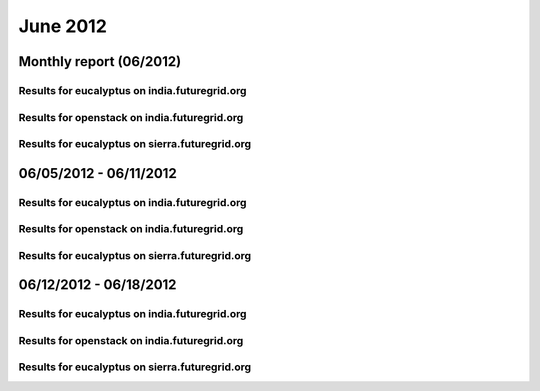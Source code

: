 June 2012
========================================
Monthly report (06/2012)
----------------------------------------

Results for eucalyptus on india.futuregrid.org
^^^^^^^^^^^^^^^^^^^^^^^^^^^^^^^^^^^^^^^^^^^^^^^^^^^^^^^^^

.. raw:: html

	<div style="margin-top:10px;">
	<iframe width="800" height="600" src="data/2012-06/india/eucalyptus/user/count/barhighcharts.html" frameborder="0"></iframe>
	</div>
	Figure 1. Total count of VMs submitted per user for June 2012 on india

.. raw:: html

	<div style="margin-top:10px;">
	<iframe width="800" height="600" src="data/2012-06/india/eucalyptus/user/FGGoogleMotionChart.html" frameborder="0"></iframe>
	</div>
	Figure 2. Total count of VMs submitted per user for June 2012 on india

.. raw:: html

	<div style="margin-top:10px;">
	<iframe width="800" height="600" src="data/2012-06/india/eucalyptus/user/runtime/barhighcharts.html" frameborder="0"></iframe>
	</div>
	Figure 3. Total runtime (hour) of VMs submitted per user for June 2012 on india

.. raw:: html

	<div style="margin-top:10px;">
	<iframe width="800" height="600" src="data/2012-06/india/eucalyptus/count/master-detailhighcharts.html" frameborder="0"></iframe>
	</div>
	Figure 4. Total count of VMs submitted on india in June 2012

.. raw:: html

	<div style="margin-top:10px;">
	<iframe width="800" height="600" src="data/2012-06/india/eucalyptus/runtime/master-detailhighcharts.html" frameborder="0"></iframe>
	</div>
	Figure 5. Total runtime of VMs submitted on india in June 2012

.. raw:: html

	<div style="margin-top:10px;">
	<iframe width="800" height="600" src="data/2012-06/india/eucalyptus/ccvm_cores/master-detailhighcharts.html" frameborder="0"></iframe>
	</div>
	Figure 6. Total ccvm_cores of VMs submitted on india in June 2012

.. raw:: html

	<div style="margin-top:10px;">
	<iframe width="800" height="600" src="data/2012-06/india/eucalyptus/ccvm_mem/master-detailhighcharts.html" frameborder="0"></iframe>
	</div>
	Figure 7. Total ccvm_mem of VMs submitted on india in June 2012

.. raw:: html

	<div style="margin-top:10px;">
	<iframe width="800" height="600" src="data/2012-06/india/eucalyptus/ccvm_disk/master-detailhighcharts.html" frameborder="0"></iframe>
	</div>
	Figure 8. Total ccvm_disk of VMs submitted on india in June 2012

.. raw:: html

	<div style="margin-top:10px;">
	<iframe width="800" height="600" src="data/2012-06/india/eucalyptus/count_node/columnhighcharts.html" frameborder="0"></iframe>
	</div>
	Figure 9. Total VMs count per node cluster for June 2012 on india

Results for openstack on india.futuregrid.org
^^^^^^^^^^^^^^^^^^^^^^^^^^^^^^^^^^^^^^^^^^^^^^^^^^^^^^^^^

.. raw:: html

	<div style="margin-top:10px;">
	<iframe width="800" height="600" src="data/2012-06/india/openstack/user/count/barhighcharts.html" frameborder="0"></iframe>
	</div>
	Figure 10. Total count of VMs submitted per user for June 2012 on india

.. raw:: html

	<div style="margin-top:10px;">
	<iframe width="800" height="600" src="data/2012-06/india/openstack/user/runtime/barhighcharts.html" frameborder="0"></iframe>
	</div>
	Figure 11. Total runtime (hour) of VMs submitted per user for June 2012 on india

Results for eucalyptus on sierra.futuregrid.org
^^^^^^^^^^^^^^^^^^^^^^^^^^^^^^^^^^^^^^^^^^^^^^^^^^^^^^^^^

.. raw:: html

	<div style="margin-top:10px;">
	<iframe width="800" height="600" src="data/2012-06/sierra/eucalyptus/user/count/barhighcharts.html" frameborder="0"></iframe>
	</div>
	Figure 12. Total count of VMs submitted per user for June 2012 on sierra

.. raw:: html

	<div style="margin-top:10px;">
	<iframe width="800" height="600" src="data/2012-06/sierra/eucalyptus/user/runtime/barhighcharts.html" frameborder="0"></iframe>
	</div>
	Figure 13. Total runtime (hour) of VMs submitted per user for June 2012 on sierra

.. raw:: html

	<div style="margin-top:10px;">
	<iframe width="800" height="600" src="data/2012-06/sierra/eucalyptus/count/master-detailhighcharts.html" frameborder="0"></iframe>
	</div>
	Figure 14. Total count of VMs submitted on sierra in June 2012

.. raw:: html

	<div style="margin-top:10px;">
	<iframe width="800" height="600" src="data/2012-06/sierra/eucalyptus/runtime/master-detailhighcharts.html" frameborder="0"></iframe>
	</div>
	Figure 15. Total runtime of VMs submitted on sierra in June 2012

.. raw:: html

	<div style="margin-top:10px;">
	<iframe width="800" height="600" src="data/2012-06/sierra/eucalyptus/ccvm_cores/master-detailhighcharts.html" frameborder="0"></iframe>
	</div>
	Figure 16. Total ccvm_cores of VMs submitted on sierra in June 2012

.. raw:: html

	<div style="margin-top:10px;">
	<iframe width="800" height="600" src="data/2012-06/sierra/eucalyptus/ccvm_mem/master-detailhighcharts.html" frameborder="0"></iframe>
	</div>
	Figure 17. Total ccvm_mem of VMs submitted on sierra in June 2012

.. raw:: html

	<div style="margin-top:10px;">
	<iframe width="800" height="600" src="data/2012-06/sierra/eucalyptus/ccvm_disk/master-detailhighcharts.html" frameborder="0"></iframe>
	</div>
	Figure 18. Total ccvm_disk of VMs submitted on sierra in June 2012

.. raw:: html

	<div style="margin-top:10px;">
	<iframe width="800" height="600" src="data/2012-06/sierra/eucalyptus/count_node/columnhighcharts.html" frameborder="0"></iframe>
	</div>
	Figure 19. Total VMs count per node cluster for June 2012 on sierra

06/05/2012 - 06/11/2012
------------------------------------------------------------

Results for eucalyptus on india.futuregrid.org
^^^^^^^^^^^^^^^^^^^^^^^^^^^^^^^^^^^^^^^^^^^^^^^^^^^^^^^^^

.. raw:: html

	<div style="margin-top:10px;">
	<iframe width="800" height="600" src="data/2012-06-11/india/eucalyptus/user/count/barhighcharts.html" frameborder="0"></iframe>
	</div>
	Figure 1. Total count of VMs submitted per user for 2012-06-05  ~ 2012-06-11 on india

.. raw:: html

	<div style="margin-top:10px;">
	<iframe width="800" height="600" src="data/2012-06-11/india/eucalyptus/user/runtime/barhighcharts.html" frameborder="0"></iframe>
	</div>
	Figure 2. Total runtime (hour) of VMs submitted per user for 2012-06-05  ~ 2012-06-11 on india

.. raw:: html

	<div style="margin-top:10px;">
	<iframe width="800" height="600" src="data/2012-06-11/india/eucalyptus/count_node/columnhighcharts.html" frameborder="0"></iframe>
	</div>
	Figure 3. Total VMs count per node cluster for 2012-06-05  ~ 2012-06-11 on india

Results for openstack on india.futuregrid.org
^^^^^^^^^^^^^^^^^^^^^^^^^^^^^^^^^^^^^^^^^^^^^^^^^^^^^^^^^

.. raw:: html

	<div style="margin-top:10px;">
	<iframe width="800" height="600" src="data/2012-06-11/india/openstack/user/count/barhighcharts.html" frameborder="0"></iframe>
	</div>
	Figure 4. Total count of VMs submitted per user for 2012-06-05 ~ 2012-06-11 on india

.. raw:: html

	<div style="margin-top:10px;">
	<iframe width="800" height="600" src="data/2012-06-11/india/openstack/user/runtime/barhighcharts.html" frameborder="0"></iframe>
	</div>
	Figure 5. Total runtime (hour) of VMs submitted per user for 2012-06-05 ~ 2012-06-11 on india

Results for eucalyptus on sierra.futuregrid.org
^^^^^^^^^^^^^^^^^^^^^^^^^^^^^^^^^^^^^^^^^^^^^^^^^^^^^^^^^

.. raw:: html

	<div style="margin-top:10px;">
	<iframe width="800" height="600" src="data/2012-06-11/sierra/eucalyptus/user/count/barhighcharts.html" frameborder="0"></iframe>
	</div>
	Figure 6. Total count of VMs submitted per user for 2012-06-05  ~ 2012-06-11 on sierra

.. raw:: html

	<div style="margin-top:10px;">
	<iframe width="800" height="600" src="data/2012-06-11/sierra/eucalyptus/user/runtime/barhighcharts.html" frameborder="0"></iframe>
	</div>
	Figure 7. Total runtime hour of VMs submitted per user for 2012-06-05  ~ 2012-06-11 on sierra

.. raw:: html

	<div style="margin-top:10px;">
	<iframe width="800" height="600" src="data/2012-06-11/sierra/eucalyptus/count_node/columnhighcharts.html" frameborder="0"></iframe>
	</div>
	Figure 8. Total VMs count per node cluster for 2012-06-05  ~ 2012-06-11 on sierra

06/12/2012 - 06/18/2012
------------------------------------------------------------

Results for eucalyptus on india.futuregrid.org
^^^^^^^^^^^^^^^^^^^^^^^^^^^^^^^^^^^^^^^^^^^^^^^^^^^^^^^^^

.. raw:: html

	<div style="margin-top:10px;">
	<iframe width="800" height="600" src="data/2012-06-18/india/eucalyptus/user/count/barhighcharts.html" frameborder="0"></iframe>
	</div>
	Figure 1. Total count of VMs submitted per user for 2012-06-12  ~ 2012-06-18 on india

.. raw:: html

	<div style="margin-top:10px;">
	<iframe width="800" height="600" src="data/2012-06-18/india/eucalyptus/user/runtime/barhighcharts.html" frameborder="0"></iframe>
	</div>
	Figure 2. Total runtime (hour) of VMs submitted per user for 2012-06-12  ~ 2012-06-18 on india

.. raw:: html

	<div style="margin-top:10px;">
	<iframe width="800" height="600" src="data/2012-06-18/india/eucalyptus/count_node/columnhighcharts.html" frameborder="0"></iframe>
	</div>
	Figure 3. Total VMs count per node cluster for 2012-06-12  ~ 2012-06-18 on india

Results for openstack on india.futuregrid.org
^^^^^^^^^^^^^^^^^^^^^^^^^^^^^^^^^^^^^^^^^^^^^^^^^^^^^^^^^

.. raw:: html

	<div style="margin-top:10px;">
	<iframe width="800" height="600" src="data/2012-06-18/india/openstack/user/count/barhighcharts.html" frameborder="0"></iframe>
	</div>
	Figure 4. Total count of VMs submitted per user for 2012-06-12 ~ 2012-06-18 on india

.. raw:: html

	<div style="margin-top:10px;">
	<iframe width="800" height="600" src="data/2012-06-18/india/openstack/user/runtime/barhighcharts.html" frameborder="0"></iframe>
	</div>
	Figure 5. Total runtime (hour) of VMs submitted per user for 2012-06-12 ~ 2012-06-18 on india

Results for eucalyptus on sierra.futuregrid.org
^^^^^^^^^^^^^^^^^^^^^^^^^^^^^^^^^^^^^^^^^^^^^^^^^^^^^^^^^

.. raw:: html

	<div style="margin-top:10px;">
	<iframe width="800" height="600" src="data/2012-06-18/sierra/eucalyptus/user/count/barhighcharts.html" frameborder="0"></iframe>
	</div>
	Figure 6. Total count of VMs submitted per user for 2012-06-12  ~ 2012-06-18 on sierra

.. raw:: html

	<div style="margin-top:10px;">
	<iframe width="800" height="600" src="data/2012-06-18/sierra/eucalyptus/user/runtime/barhighcharts.html" frameborder="0"></iframe>
	</div>
	Figure 7. Total runtime hour of VMs submitted per user for 2012-06-12  ~ 2012-06-18 on sierra

.. raw:: html

	<div style="margin-top:10px;">
	<iframe width="800" height="600" src="data/2012-06-18/sierra/eucalyptus/count_node/columnhighcharts.html" frameborder="0"></iframe>
	</div>
	Figure 8. Total VMs count per node cluster for 2012-06-12  ~ 2012-06-18 on sierra
